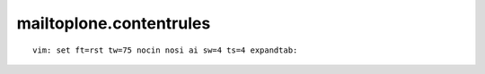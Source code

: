 mailtoplone.contentrules
========================

::

    vim: set ft=rst tw=75 nocin nosi ai sw=4 ts=4 expandtab:

